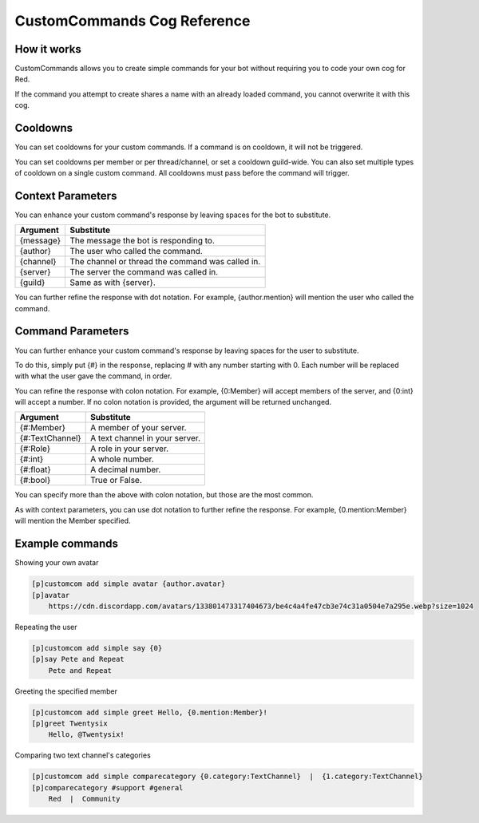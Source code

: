 .. CustomCommands Cog Reference
.. _cog_customcom:

============================
CustomCommands Cog Reference
============================

------------
How it works
------------

CustomCommands allows you to create simple commands for your bot without requiring you to code your own cog for Red.

If the command you attempt to create shares a name with an already loaded command, you cannot overwrite it with this cog.

---------
Cooldowns
---------

You can set cooldowns for your custom commands. If a command is on cooldown, it will not be triggered.

You can set cooldowns per member or per thread/channel, or set a cooldown guild-wide. You can also set multiple types of cooldown on a single custom command. All cooldowns must pass before the command will trigger.

------------------
Context Parameters
------------------

You can enhance your custom command's response by leaving spaces for the bot to substitute.

+-----------+--------------------------------------------------+
| Argument  | Substitute                                       |
+===========+==================================================+
| {message} | The message the bot is responding to.            |
+-----------+--------------------------------------------------+
| {author}  | The user who called the command.                 |
+-----------+--------------------------------------------------+
| {channel} | The channel or thread the command was called in. |
+-----------+--------------------------------------------------+
| {server}  | The server the command was called in.            |
+-----------+--------------------------------------------------+
| {guild}   | Same as with {server}.                           |
+-----------+--------------------------------------------------+

You can further refine the response with dot notation. For example, {author.mention} will mention the user who called the command.

------------------
Command Parameters
------------------

You can further enhance your custom command's response by leaving spaces for the user to substitute.

To do this, simply put {#} in the response, replacing # with any number starting with 0. Each number will be replaced with what the user gave the command, in order.

You can refine the response with colon notation. For example, {0:Member} will accept members of the server, and {0:int} will accept a number. If no colon notation is provided, the argument will be returned unchanged.

+-----------------+--------------------------------+
| Argument        | Substitute                     |
+=================+================================+
| {#:Member}      | A member of your server.       |
+-----------------+--------------------------------+
| {#:TextChannel} | A text channel in your server. |
+-----------------+--------------------------------+
| {#:Role}        | A role in your server.         |
+-----------------+--------------------------------+
| {#:int}         | A whole number.                |
+-----------------+--------------------------------+
| {#:float}       | A decimal number.              |
+-----------------+--------------------------------+
| {#:bool}        | True or False.                 |
+-----------------+--------------------------------+

You can specify more than the above with colon notation, but those are the most common.

As with context parameters, you can use dot notation to further refine the response. For example, {0.mention:Member} will mention the Member specified.

----------------
Example commands
----------------

Showing your own avatar

.. code-block:: none

    [p]customcom add simple avatar {author.avatar}
    [p]avatar
        https://cdn.discordapp.com/avatars/133801473317404673/be4c4a4fe47cb3e74c31a0504e7a295e.webp?size=1024

Repeating the user

.. code-block:: none

    [p]customcom add simple say {0}
    [p]say Pete and Repeat
        Pete and Repeat

Greeting the specified member

.. code-block:: none

    [p]customcom add simple greet Hello, {0.mention:Member}!
    [p]greet Twentysix
        Hello, @Twentysix!

Comparing two text channel's categories

.. code-block:: none

    [p]customcom add simple comparecategory {0.category:TextChannel}  |  {1.category:TextChannel}
    [p]comparecategory #support #general
        Red  |  Community
